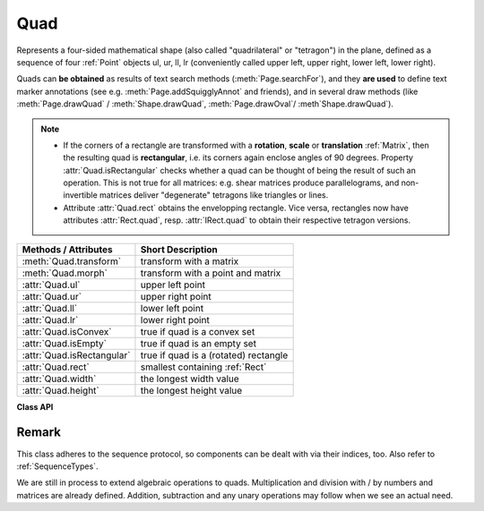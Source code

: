 .. _Quad:

==========
Quad
==========

Represents a four-sided mathematical shape (also called "quadrilateral" or "tetragon") in the plane, defined as a sequence of four :ref:`Point` objects ul, ur, ll, lr (conveniently called upper left, upper right, lower left, lower right).

Quads can **be obtained** as results of text search methods (:meth:`Page.searchFor`), and they **are used** to define text marker annotations (see e.g. :meth:`Page.addSquigglyAnnot` and friends), and in several draw methods (like :meth:`Page.drawQuad` / :meth:`Shape.drawQuad`, :meth:`Page.drawOval`/ :meth`Shape.drawQuad`).

.. note::

   * If the corners of a rectangle are transformed with a **rotation**, **scale** or **translation** :ref:`Matrix`, then the resulting quad is **rectangular**, i.e. its corners again enclose angles of 90 degrees. Property :attr:`Quad.isRectangular` checks whether a quad can be thought of being the result of such an operation. This is not true for all matrices: e.g. shear matrices produce parallelograms, and non-invertible matrices deliver "degenerate" tetragons like triangles or lines.

   * Attribute :attr:`Quad.rect` obtains the envelopping rectangle. Vice versa, rectangles now have attributes :attr:`Rect.quad`, resp. :attr:`IRect.quad` to obtain their respective tetragon versions.


============================= =======================================================
**Methods / Attributes**      **Short Description**
============================= =======================================================
:meth:`Quad.transform`        transform with a matrix
:meth:`Quad.morph`            transform with a point and matrix
:attr:`Quad.ul`               upper left point
:attr:`Quad.ur`               upper right point
:attr:`Quad.ll`               lower left point
:attr:`Quad.lr`               lower right point
:attr:`Quad.isConvex`         true if quad is a convex set
:attr:`Quad.isEmpty`          true if quad is an empty set
:attr:`Quad.isRectangular`    true if quad is a (rotated) rectangle
:attr:`Quad.rect`             smallest containing :ref:`Rect`
:attr:`Quad.width`            the longest width value
:attr:`Quad.height`           the longest height value
============================= =======================================================

**Class API**

.. class:: Quad

   .. method:: __init__(self)

   .. method:: __init__(self, ul, ur, ll, lr)

   .. method:: __init__(self, quad)

   .. method:: __init__(self, sequence)

      Overloaded constructors: "ul", "ur", "ll", "lr" stand for :data:`point_like` objects (the four corners), "sequence" is a Python sequence with four :data:`point_like` objects.

      If "quad" is specified, the constructor creates a **new copy** of it.

      Without parameters, a quad consisting of 4 copies of *Point(0, 0)* is created.


   .. method:: transform(matrix)

      Modify the quadrilateral by transforming each of its corners with a matrix.

      :arg matrix_like matrix: the matrix.

   .. method:: morph(pivot, matrix)

      *(New in version 1.17.0)* "Morph" the quad with a matrix-like using a point-like as pivotal point.

      :arg point_like pivot: the point.
      :arg matrix_like matrix: the matrix.
      :returns: a new quad. The effect is achieved by using the following code::

         >>> T = fitz.Matrix(1, 1).preTranslate(pivot.x, pivot.y)
         >>> result = self * ~T * matrix * T

      So the quad is translated such, that pivot becomes the origin (0, 0), then the matrix is applied to it, and finally a reverse translation is done.

      Typical uses include rotating the quad around a desired point.

   .. attribute:: rect

      The smallest rectangle containing the quad, represented by the blue area in the following picture.

      .. image:: images/img-quads.jpg

      :type: :ref:`Rect`

   .. attribute:: ul

      Upper left point.

      :type: :ref:`Point`

   .. attribute:: ur

      Upper right point.

      :type: :ref:`Point`

   .. attribute:: ll

      Lower left point.

      :type: :ref:`Point`

   .. attribute:: lr

      Lower right point.

      :type: :ref:`Point`

   .. attribute:: isConvex

      *(New in version 1.16.1)*
      
      True if every line connecting two points of the quad is inside the quad. We in addition also make sure here, that the quad is not "degenerate", i.e. not all corners are on the same line (which would still qualify as convexity in the mathematical sense).

      :type: bool

   .. attribute:: isEmpty

      True if enclosed area is zero, which means that at least three of the four corners are on the same line. If this is false, the quad may still be degenerate or not look like a tetragon at all (triangles, parallelograms, trapezoids, ...).

      :type: bool

   .. attribute:: isRectangular

      True if all corner angles are 90 degrees. This implies that the quad is **convex and not empty**.

      :type: bool

   .. attribute:: width

      The maximum length of the top and the bottom side.

      :type: float

   .. attribute:: height

      The maximum length of the left and the right side.

      :type: float

Remark
------
This class adheres to the sequence protocol, so components can be dealt with via their indices, too. Also refer to :ref:`SequenceTypes`.

We are still in process to extend algebraic operations to quads. Multiplication and division with / by numbers and matrices are already defined. Addition, subtraction and any unary operations may follow when we see an actual need.
